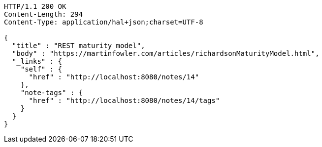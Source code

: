 [source,http,options="nowrap"]
----
HTTP/1.1 200 OK
Content-Length: 294
Content-Type: application/hal+json;charset=UTF-8

{
  "title" : "REST maturity model",
  "body" : "https://martinfowler.com/articles/richardsonMaturityModel.html",
  "_links" : {
    "self" : {
      "href" : "http://localhost:8080/notes/14"
    },
    "note-tags" : {
      "href" : "http://localhost:8080/notes/14/tags"
    }
  }
}
----